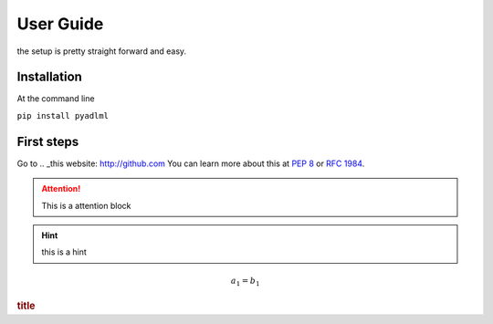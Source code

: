 User Guide
==========
the setup is pretty straight forward and easy.

Installation
------------
At the command line

``pip install pyadlml``

First steps
-----------

Go to .. _this website: http://github.com
You can learn more about this at :pep:`8` or :rfc:`1984`.


.. attention::
    This is a attention block

.. hint::
    this is a hint

.. math::
    a_1 = b_1

.. rubric:: title
